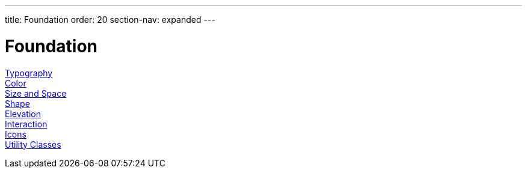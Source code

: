 ---
title: Foundation
order: 20
section-nav: expanded
---

= Foundation

<<typography#, Typography>>::

<<color#, Color>>::

<<size-space#, Size and Space>>::

<<shape#, Shape>>::

<<elevation#, Elevation>>::

<<interaction#, Interaction>>::

<<icons#, Icons>>::

<<utility-classes#, Utility Classes>>::
